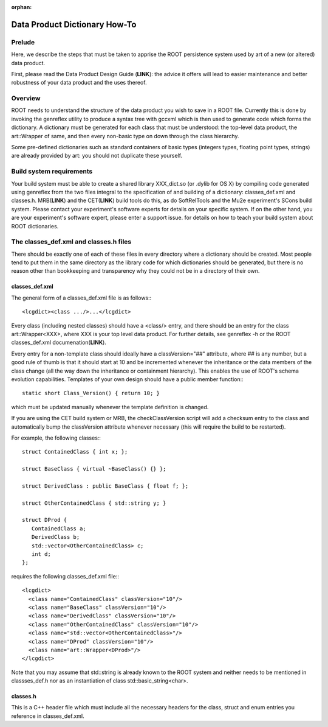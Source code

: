:orphan:

Data Product Dictionary How-To
==============================

Prelude
-------


Here, we describe the steps that must be taken to apprise the ROOT persistence system used by art of a new (or altered) data product.

First, please read the Data Product Design Guide (**LINK**): 
the advice it offers will lead to easier maintenance and better robustness of your data product and the uses thereof.



Overview
--------

ROOT needs to understand the structure of the data product you wish to save in a ROOT file. 
Currently this is done by invoking the genreflex utility to produce a syntax tree with gccxml which is then used to generate code which forms the dictionary. 
A dictionary must be generated for each class that must be understood: 
the top-level data product, the art::Wrapper of same, and then every non-basic type on down through the class hierarchy.


Some pre-defined dictionaries such as standard containers of basic types (integers types, floating point types, strings) are already provided by art: 
you should not duplicate these yourself.


Build system requirements
-------------------------

Your build system must be able to create a shared library XXX_dict.so (or .dylib for OS X) 
by compiling code generated using genreflex from the two files integral to the specification of and building of a dictionary: 
classes_def.xml and classes.h. MRB(**LINK**) and the CET(**LINK**) build tools do this, as do SoftRelTools and the Mu2e experiment's SCons build system. 
Please contact your experiment's software experts for details on your specific system. 
If on the other hand, you are your experiment's software expert, please enter a support issue. for details on how to teach your build system about ROOT dictionaries.


The classes_def.xml and classes.h files
---------------------------------------

There should be exactly one of each of these files in every directory where a dictionary should be created. 
Most people tend to put them in the same directory as the library code for which dictionaries should be generated, 
but there is no reason other than bookkeeping and transparency why they could not be in a directory of their own.


classes_def.xml
~~~~~~~~~~~~~~~

The general form of a classes_def.xml file is as follows:::

    <lcgdict><class .../>...</lcgdict>

Every class (including nested classes) should have a <class/> entry, 
and there should be an entry for the class art::Wrapper<XXX>, 
where XXX is your top level data product. For further details, see genreflex -h or the ROOT classes_def.xml documenation(**LINK**).


Every entry for a non-template class should ideally have a classVersion="##" attribute, where ## is any number, 
but a good rule of thumb is that it should start at 10 and be incremented whenever the inheritance or the data members of the class change 
(all the way down the inheritance or containment hierarchy). 
This enables the use of ROOT's schema evolution capabilities. Templates of your own design should have a public member function:::

    static short Class_Version() { return 10; }

which must be updated manually whenever the template definition is changed.

If you are using the CET build system or MRB, the checkClassVersion script will add a checksum entry to the class 
and automatically bump the classVersion attribute whenever necessary (this will require the build to be restarted).



For example, the following classes:::

    struct ContainedClass { int x; };
    
    struct BaseClass { virtual ~BaseClass() {} };
    
    struct DerivedClass : public BaseClass { float f; };
    
    struct OtherContainedClass { std::string y; }
    
    struct DProd {
       ContainedClass a;
       DerivedClass b;
       std::vector<OtherContainedClass> c;
       int d;
    };


requires the following classes_def.xml file:::

    <lcgdict>
      <class name="ContainedClass" classVersion="10"/>
      <class name="BaseClass" classVersion="10"/>
      <class name="DerivedClass" classVersion="10"/>
      <class name="OtherContainedClass" classVersion="10"/>
      <class name="std::vector<OtherContainedClass>"/>
      <class name="DProd" classVersion="10"/>
      <class name="art::Wrapper<DProd>"/>
    </lcgdict>


Note that you may assume that std::string is already known to the ROOT system and neither needs to be mentioned in classses_def.h
nor as an instantiation of class std::basic_string<char>.


classes.h
~~~~~~~~~

This is a C++ header file which must include all the necessary headers for the class, struct and enum entries you reference in classes_def.xml.









